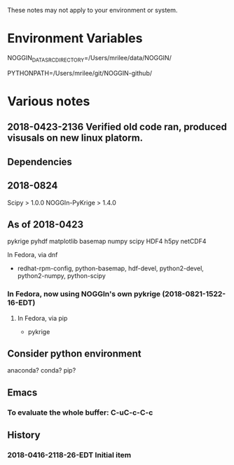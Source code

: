 
These notes may not apply to your environment or system.

* Environment Variables

NOGGIN_DATA_SRC_DIRECTORY=/Users/mrilee/data/NOGGIN/

PYTHONPATH=/Users/mrilee/git/NOGGIN-github/

# And Krige is under the preceding.

* Various notes

** 2018-0423-2136 Verified old code ran, produced visusals on new linux platorm.

** Dependencies

** 2018-0824

Scipy          > 1.0.0
NOGGIn-PyKrige > 1.4.0

** As of 2018-0423

pykrige 
pyhdf
matplotlib
basemap
numpy
scipy
HDF4
h5py
netCDF4

In Fedora, via dnf 
- redhat-rpm-config, python-basemap, hdf-devel, python2-devel, python2-numpy, python-scipy

*** In Fedora, now using NOGGIn's own pykrige (2018-0821-1522-16-EDT)
**** In Fedora, via pip
- pykrige


** Consider python environment
anaconda?
conda?
pip?

** Emacs

*** To evaluate the whole buffer: C-uC-c-C-c

** History

*** 2018-0416-2118-26-EDT Initial item



